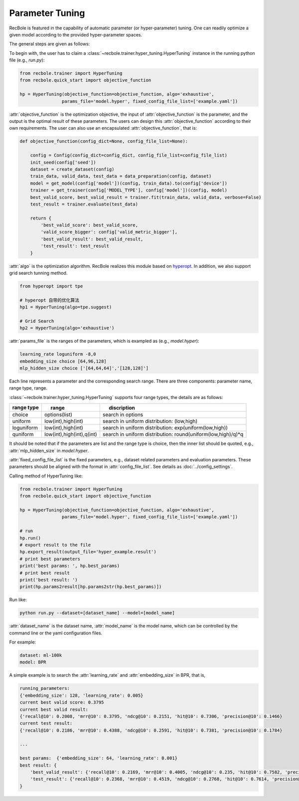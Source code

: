 Parameter Tuning
=====================
RecBole is featured in the capability of automatic parameter
(or hyper-parameter) tuning. One can readily optimize
a given model according to the provided hyper-parameter spaces.

The general steps are given as follows:

To begin with, the user has to claim a
:class:`~recbole.trainer.hyper_tuning.HyperTuning`
instance in the running python file (e.g., `run.py`):

.. code:: python

    from recbole.trainer import HyperTuning
    from recbole.quick_start import objective_function

    hp = HyperTuning(objective_function=objective_function, algo='exhaustive',
                    params_file='model.hyper', fixed_config_file_list=['example.yaml'])

:attr:`objective_function` is the optimization objective,
the input of :attr:`objective_function` is the parameter,
and the output is the optimal result of these parameters.
The users can design this :attr:`objective_function` according to their own requirements.
The user can also use an encapsulated :attr:`objective_function`, that is:

.. code:: python

    def objective_function(config_dict=None, config_file_list=None):

        config = Config(config_dict=config_dict, config_file_list=config_file_list)
        init_seed(config['seed'])
        dataset = create_dataset(config)
        train_data, valid_data, test_data = data_preparation(config, dataset)
        model = get_model(config['model'])(config, train_data).to(config['device'])
        trainer = get_trainer(config['MODEL_TYPE'], config['model'])(config, model)
        best_valid_score, best_valid_result = trainer.fit(train_data, valid_data, verbose=False)
        test_result = trainer.evaluate(test_data)

        return {
            'best_valid_score': best_valid_score,
            'valid_score_bigger': config['valid_metric_bigger'],
            'best_valid_result': best_valid_result,
            'test_result': test_result
        }

:attr:`algo` is the optimization algorithm. RecBole realizes this module based
on hyperopt_. In addition, we also support grid search tunning method.

.. code:: python

    from hyperopt import tpe

    # hyperopt 自带的优化算法
    hp1 = HyperTuning(algo=tpe.suggest)

    # Grid Search
    hp2 = HyperTuning(algo='exhaustive')

:attr:`params_file` is the ranges of the parameters, which is exampled as
(e.g., `model.hyper`):

.. code:: none

    learning_rate loguniform -8,0
    embedding_size choice [64,96,128]
    mlp_hidden_size choice ['[64,64,64]','[128,128]']

Each line represents a parameter and the corresponding search range.
There are three components: parameter name, range type, range.

:class:`~recbole.trainer.hyper_tuning.HyperTuning` supports four range types,
the details are as follows:

+----------------+---------------------------------+------------------------------------------------------------------+
| range type　   | 　　 range　　　　　　　　　　  | 　　 discription                                                 |
+================+=================================+==================================================================+
| choice         | options(list)                   | search in options                                                |
+----------------+---------------------------------+------------------------------------------------------------------+
| uniform        | low(int),high(int)              | search in uniform distribution: (low,high)                       |
+----------------+---------------------------------+------------------------------------------------------------------+
| loguniform     | low(int),high(int)              | search in uniform distribution: exp(uniform(low,high))           |
+----------------+---------------------------------+------------------------------------------------------------------+
| quniform       | low(int),high(int),q(int)       | search in uniform distribution: round(uniform(low,high)/q)*q     |
+----------------+---------------------------------+------------------------------------------------------------------+

It should be noted that if the parameters are list and the range type is choice,
then the inner list should be quoted, e.g., :attr:`mlp_hidden_size` in `model.hyper`.

.. _hyperopt: https://github.com/hyperopt/hyperopt

:attr:`fixed_config_file_list` is the fixed parameters, e.g., dataset related parameters and evaluation parameters.
These parameters should be aligned with the format in :attr:`config_file_list`. See details as :doc:`../config_settings`.

Calling method of HyperTuning like:

.. code:: python

    from recbole.trainer import HyperTuning
    from recbole.quick_start import objective_function

    hp = HyperTuning(objective_function=objective_function, algo='exhaustive',
                    params_file='model.hyper', fixed_config_file_list=['example.yaml'])

    # run
    hp.run()
    # export result to the file
    hp.export_result(output_file='hyper_example.result')
    # print best parameters
    print('best params: ', hp.best_params)
    # print best result
    print('best result: ')
    print(hp.params2result[hp.params2str(hp.best_params)])

Run like:

.. code:: bash

    python run.py --dataset=[dataset_name] --model=[model_name]

:attr:`dataset_name` is the dataset name, :attr:`model_name` is the model name, which can be controlled by the command line or the yaml configuration files.

For example:

.. code:: yaml

    dataset: ml-100k
    model: BPR

A simple example is to search the :attr:`learning_rate` and :attr:`embedding_size` in BPR, that is,

.. code:: bash

    running_parameters:
    {'embedding_size': 128, 'learning_rate': 0.005}
    current best valid score: 0.3795
    current best valid result:
    {'recall@10': 0.2008, 'mrr@10': 0.3795, 'ndcg@10': 0.2151, 'hit@10': 0.7306, 'precision@10': 0.1466}
    current test result:
    {'recall@10': 0.2186, 'mrr@10': 0.4388, 'ndcg@10': 0.2591, 'hit@10': 0.7381, 'precision@10': 0.1784}

    ...

    best params:  {'embedding_size': 64, 'learning_rate': 0.001}
    best result: {
        'best_valid_result': {'recall@10': 0.2169, 'mrr@10': 0.4005, 'ndcg@10': 0.235, 'hit@10': 0.7582, 'precision@10': 0.1598}
        'test_result': {'recall@10': 0.2368, 'mrr@10': 0.4519, 'ndcg@10': 0.2768, 'hit@10': 0.7614, 'precision@10': 0.1901}
    }
